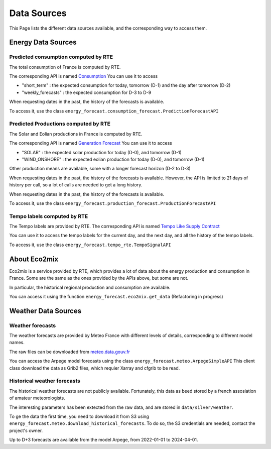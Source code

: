 Data Sources
============

This Page lists the different data sources available, and the corresponding way to access them.

Energy Data Sources
-------------------

Predicted consumption computed by RTE
~~~~~~~~~~~~~~~~~~~~~~~~~~~~~~~~~~~~~

The total consumption of France is computed by RTE.

The corresponding API is named  `Consumption <https://data.rte-france.com/catalog/-/api/consumption/Consumption/v1.2>`_
You can use it to access

- "short_term" : the expected consumption for today, tomorrow (D-1) and the day after tomorrow (D-2) 
- "weekly_forecasts" : the expected consumption for D-3 to D-9

When requesting dates in the past, the history of the forecasts is available.

To access it, use the class ``energy_forecast.consumption_forecast.PredictionForecastAPI``

Predicted Productions computed by RTE
~~~~~~~~~~~~~~~~~~~~~~~~~~~~~~~~~~~~~

The Solar and Eolian productions in France is computed by RTE.

The corresponding API is named `Generation Forecast <https://data.rte-france.com/catalog/-/api/generation/Generation-Forecast/v2.1>`_
You can use it to access

- "SOLAR" : the expected solar production for today (D-0), and tomorrow (D-1)
- "WIND_ONSHORE" : the expected eolian production for today (D-0), and tomorrow (D-1)

Other production means are available, some with a longer forecast horizon (D-2 to D-3)

When requesting dates in the past, the history of the forecasts is available.
However, the API is limited to 21 days of history per call, so a lot of calls are needed to get a long history.


When requesting dates in the past, the history of the forecasts is available.

To access it, use the class ``energy_forecast.production_forecast.ProductionForecastAPI``

Tempo labels computed by RTE
~~~~~~~~~~~~~~~~~~~~~~~~~~~~

The Tempo labels are provided by RTE.
The corresponding API is named `Tempo Like Supply Contract <https://data.rte-france.com/catalog/-/api/consumption/Tempo-Like-Supply-Contract/v1.1>`_

You can use it to access the tempo labels for the current day, and the next day, and all the history of the tempo labels.

To access it, use the class ``energy_forecast.tempo_rte.TempoSignalAPI``

About Eco2mix
-------------

Eco2mix is a service provided by RTE, which provides a lot of data about the energy production and consumption in France.
Some are the same as the ones provided by the APIs above, but some are not.

In particular, the historical regional production and consumption are available.

You can access it using the function ``energy_forecast.eco2mix.get_data`` (Refactoring in progress)

Weather Data Sources
--------------------

Weather forecasts
~~~~~~~~~~~~~~~~~

The weather forecasts are provided by Meteo France with different levels of details, corresponding to different model names.

The raw files can be downloaded from `meteo.data.gouv.fr <https://meteo.data.gouv.fr>`_

You can access the Arpege model forecasts using the class ``energy_forecast.meteo.ArpegeSimpleAPI``
This client class download the data as Grib2 files, which requier Xarray and cfgrib to be read.

Historical weather forecasts
~~~~~~~~~~~~~~~~~~~~~~~~~~~~

The historical weather forecasts are not publicly available.
Fortunately, this data as beed stored by a french assosiation of amateur meteorologists.

The interesting parameters has been extected from the raw data, and are stored in ``data/silver/weather``.

To ge the data the first time, you need to download it from S3 using ``energy_forecast.meteo.download_historical_forecasts``.
To do so, the S3 credentials are needed, contact the project's owner.

Up to D+3 forecasts are available from the model Arpege, from 2022-01-01 to 2024-04-01.

